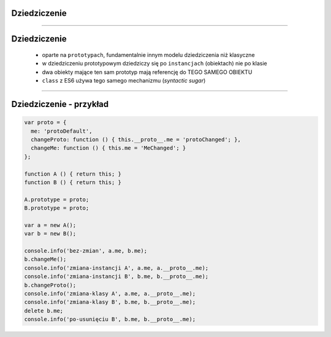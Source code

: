 Dziedziczenie
=============

----

Dziedziczenie
=============

 - oparte na ``prototypach``, fundamentalnie innym modelu dziedziczenia niż klasyczne
 - w dziedziczeniu prototypowym dziedziczy się po ``instancjach`` (obiektach) nie po klasie
 - dwa obiekty mające ten sam prototyp mają referencję do TEGO SAMEGO OBIEKTU
 - ``class`` z ES6 używa tego samego mechanizmu (`syntactic sugar`)


----

Dziedziczenie - przykład
========================

.. code-block:: javascript

  var proto = {
    me: 'protoDefault',
    changeProto: function () { this.__proto__.me = 'protoChanged'; },
    changeMe: function () { this.me = 'MeChanged'; }
  };

  function A () { return this; }
  function B () { return this; }

  A.prototype = proto;
  B.prototype = proto;

  var a = new A();
  var b = new B();

  console.info('bez-zmian', a.me, b.me);
  b.changeMe();
  console.info('zmiana-instancji A', a.me, a.__proto__.me);
  console.info('zmiana-instancji B', b.me, b.__proto__.me);
  b.changeProto();
  console.info('zmiana-klasy A', a.me, a.__proto__.me);
  console.info('zmiana-klasy B', b.me, b.__proto__.me);
  delete b.me;
  console.info('po-usunięciu B', b.me, b.__proto__.me);

